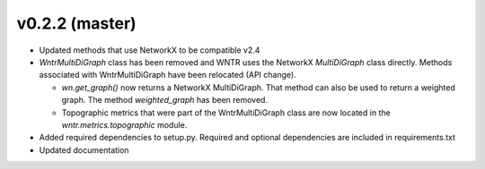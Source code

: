 .. _whatsnew_0220:

v0.2.2 (master)
---------------------------------------------------

* Updated methods that use NetworkX to be compatible v2.4
* `WntrMultiDiGraph` class has been removed and WNTR uses the NetworkX `MultiDiGraph` class directly.  
  Methods associated with WntrMultiDiGraph have been relocated (API change).

  * `wn.get_graph()` now returns a NetworkX MultiDiGraph.  That method can also be used to return a weighted graph. 
    The method `weighted_graph` has been removed.
  * Topographic metrics that were part of the WntrMultiDiGraph class are now located in the `wntr.metrics.topographic` module.  

* Added required dependencies to setup.py.  Required and optional dependencies  
  are included in requirements.txt
* Updated documentation
  